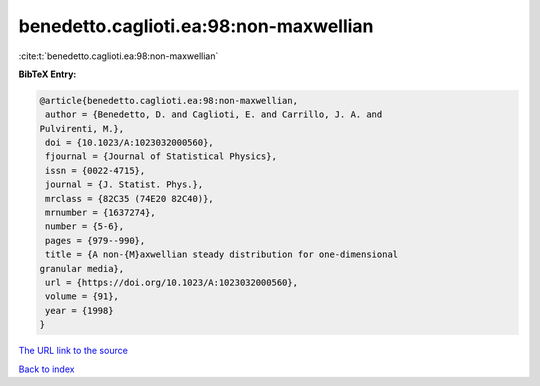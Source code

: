 benedetto.caglioti.ea:98:non-maxwellian
=======================================

:cite:t:`benedetto.caglioti.ea:98:non-maxwellian`

**BibTeX Entry:**

.. code-block:: bibtex

   @article{benedetto.caglioti.ea:98:non-maxwellian,
    author = {Benedetto, D. and Caglioti, E. and Carrillo, J. A. and
   Pulvirenti, M.},
    doi = {10.1023/A:1023032000560},
    fjournal = {Journal of Statistical Physics},
    issn = {0022-4715},
    journal = {J. Statist. Phys.},
    mrclass = {82C35 (74E20 82C40)},
    mrnumber = {1637274},
    number = {5-6},
    pages = {979--990},
    title = {A non-{M}axwellian steady distribution for one-dimensional
   granular media},
    url = {https://doi.org/10.1023/A:1023032000560},
    volume = {91},
    year = {1998}
   }

`The URL link to the source <https://doi.org/10.1023/A:1023032000560>`__


`Back to index <../By-Cite-Keys.html>`__
